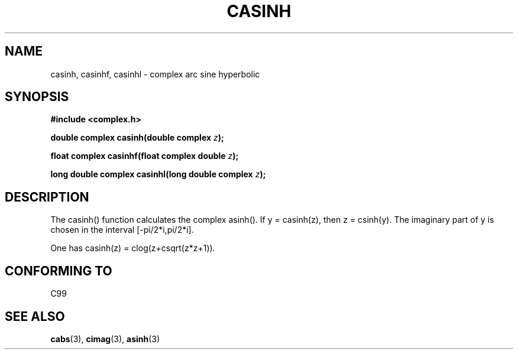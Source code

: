 .\" Copyright 2002 Walter Harms (walter.harms@informatik.uni-oldenburg.de)
.\" Distributed under GPL
.\"
.TH CASINH 3 2002-07-28 "" "complex math routines"
.SH NAME
casinh, casinhf, casinhl \- complex arc sine hyperbolic
.SH SYNOPSIS
.B #include <complex.h>
.sp
.BI "double complex casinh(double complex " z ); 
.sp
.BI "float complex casinhf(float complex double " z );
.sp
.BI "long double complex casinhl(long double complex " z );
.sp
.SH DESCRIPTION
The casinh() function calculates the complex asinh().
If y = casinh(z), then z = csinh(y).
The imaginary part of y is chosen in the interval [-pi/2*i,pi/2*i].
.LP
One has casinh(z) = clog(z+csqrt(z*z+1)).
.SH "CONFORMING TO"
C99
.SH "SEE ALSO"
.BR cabs (3),
.BR cimag (3),
.BR asinh (3)
